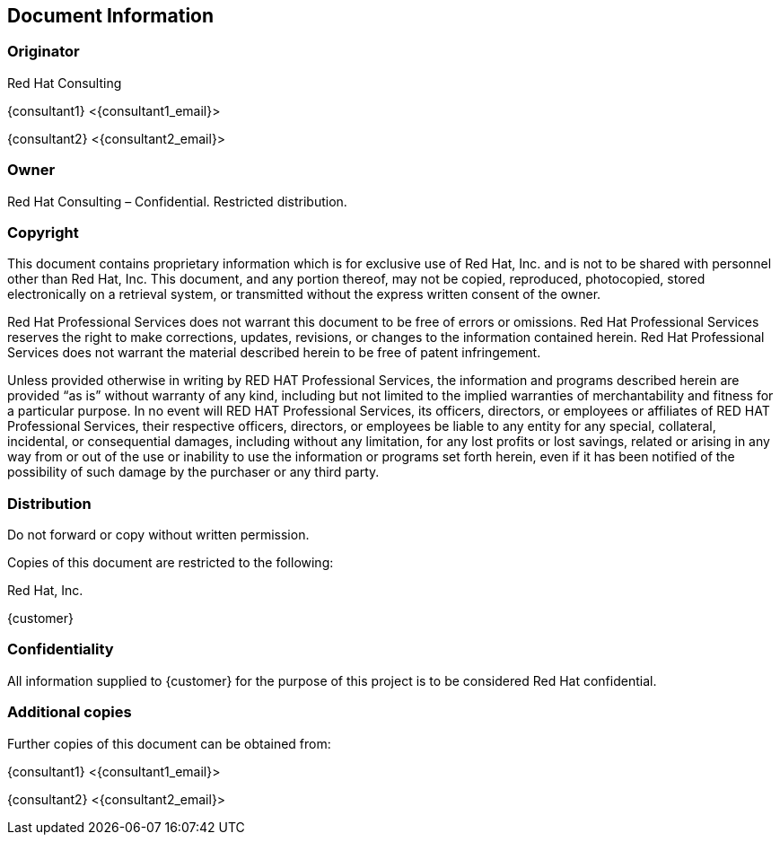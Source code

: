 == Document Information

=== Originator
Red Hat Consulting

{consultant1} <{consultant1_email}>

{consultant2} <{consultant2_email}>

=== Owner
Red Hat Consulting – Confidential. Restricted distribution.

=== Copyright
This document contains proprietary information which is for exclusive use of Red Hat, Inc. and is not to be shared with personnel other than Red Hat, Inc.  This document, and any portion thereof, may not be copied, reproduced, photocopied, stored electronically on a retrieval system, or transmitted without the express written consent of the owner.

Red Hat Professional Services does not warrant this document to be free of errors or omissions.  Red Hat Professional Services reserves the right to make corrections, updates, revisions, or changes to the information contained herein.  Red Hat Professional Services does not warrant the material described herein to be free of patent infringement.

Unless provided otherwise in writing by RED HAT Professional Services, the information and programs described herein are provided “as is” without warranty of any kind, including but not limited to the implied warranties of merchantability and fitness for a particular purpose. In no event will RED HAT Professional Services, its officers, directors, or employees or affiliates of RED HAT Professional Services, their respective officers, directors, or employees be liable to any entity for any special, collateral, incidental, or consequential damages, including without any limitation, for any lost profits or lost savings, related or arising in any way from or out of the use or inability to use the information or programs set forth herein, even if it has been notified of the possibility of such damage by the purchaser or any third party.

=== Distribution
Do not forward or copy without written permission.

Copies of this document are restricted to the following:

Red Hat, Inc.

{customer}

=== Confidentiality
All information supplied to {customer} for the purpose of this project is to be considered Red Hat confidential.

=== Additional copies
Further copies of this document can be obtained from:

{consultant1} <{consultant1_email}>

{consultant2} <{consultant2_email}>

